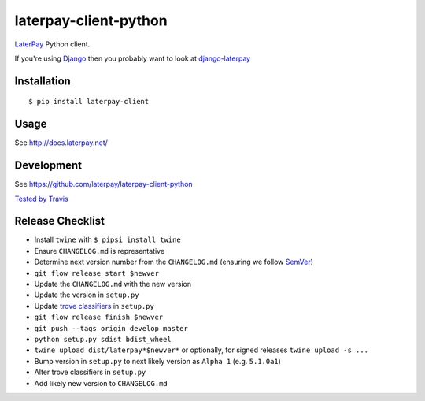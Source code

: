 laterpay-client-python
======================

.. image:: https://img.shields.io/pypi/v/laterpay-client.png
    :target: https://pypi.python.org/pypi/laterpay-client

.. image:: https://img.shields.io/travis/laterpay/laterpay-client-python/develop.png
    :target: https://travis-ci.org/laterpay/laterpay-client-python

.. image:: https://img.shields.io/coveralls/laterpay/laterpay-client-python/develop.png
    :target: https://coveralls.io/r/laterpay/laterpay-client-python


`LaterPay <http://www.laterpay.net/>`__ Python client.

If you're using `Django <https://www.djangoproject.com/>`__ then you probably want to look at `django-laterpay <https://github.com/laterpay/django-laterpay>`__

Installation
------------

::

    $ pip install laterpay-client

Usage
-----

See http://docs.laterpay.net/

Development
-----------

See https://github.com/laterpay/laterpay-client-python

`Tested by Travis <https://travis-ci.org/laterpay/laterpay-client-python>`__

Release Checklist
-----------------

* Install ``twine`` with ``$ pipsi install twine``
* Ensure ``CHANGELOG.md`` is representative
* Determine next version number from the ``CHANGELOG.md`` (ensuring we follow `SemVer <http://semver.org/>`_)
* ``git flow release start $newver``
* Update the ``CHANGELOG.md`` with the new version
* Update the version in ``setup.py``
* Update `trove classifiers <https://pypi.python.org/pypi?%3Aaction=list_classifiers>`_ in ``setup.py``
* ``git flow release finish $newver``
* ``git push --tags origin develop master``
* ``python setup.py sdist bdist_wheel``
* ``twine upload dist/laterpay*$newver*`` or optionally, for signed releases ``twine upload -s ...``
* Bump version in ``setup.py`` to next likely version as ``Alpha 1`` (e.g. ``5.1.0a1``)
* Alter trove classifiers in ``setup.py``
* Add likely new version to ``CHANGELOG.md``
